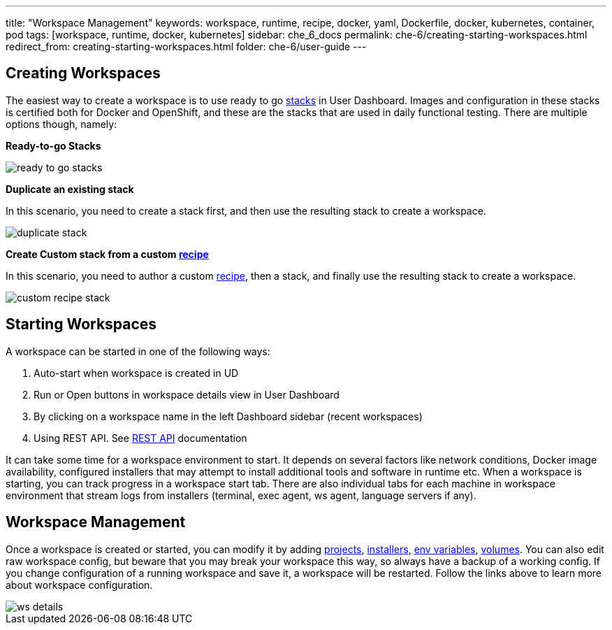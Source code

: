 ---
title: "Workspace Management"
keywords: workspace, runtime, recipe, docker, yaml, Dockerfile, docker, kubernetes, container, pod
tags: [workspace, runtime, docker, kubernetes]
sidebar: che_6_docs
permalink: che-6/creating-starting-workspaces.html
redirect_from: creating-starting-workspaces.html
folder: che-6/user-guide
---


[id="creating-workspaces"]
== Creating Workspaces

The easiest way to create a workspace is to use ready to go link:stacks.html[stacks] in User Dashboard. Images and configuration in these stacks is certified both for Docker and OpenShift, and these are the stacks that are used in daily functional testing. There are multiple options though, namely:

*Ready-to-go Stacks*

image::workspaces/ready_to_go_stacks.gif[]

*Duplicate an existing stack*

In this scenario, you need to create a stack first, and then use the resulting stack to create a workspace.

image::workspaces/duplicate_stack.gif[]

*Create Custom stack from a custom link:recipes.html[recipe]*

In this scenario, you need to author a custom link:recipes.html[recipe], then a stack, and finally use the resulting stack to create a workspace.

image::workspaces/custom_recipe_stack.gif[]

[id="starting-workspaces"]
== Starting Workspaces

A workspace can be started in one of the following ways:

1.  Auto-start when workspace is created in UD
2.  Run or Open buttons in workspace details view in User Dashboard
3.  By clicking on a workspace name in the left Dashboard sidebar (recent workspaces)
4.  Using REST API. See link:rest-api.html[REST API] documentation

It can take some time for a workspace environment to start. It depends on several factors like network conditions, Docker image availability, configured installers that may attempt to install additional tools and software in runtime etc. When a workspace is starting, you can track progress in a workspace start tab. There are also individual tabs for each machine in workspace environment that stream logs from installers (terminal, exec agent, ws agent, language servers if any).

[id="workspace-management"]
== Workspace Management

Once a workspace is created or started, you can modify it by adding link:projects.html[projects], link:installers.html[installers], link:env-variables.html[env variables], link:volumes.html[volumes]. You can also edit raw workspace config, but beware that you may break your workspace this way, so always have a backup of a working config. If you change configuration of a running workspace and save it, a workspace will be restarted. Follow the links above to learn more about workspace configuration.

image::workspaces/ws_details.gif[]
